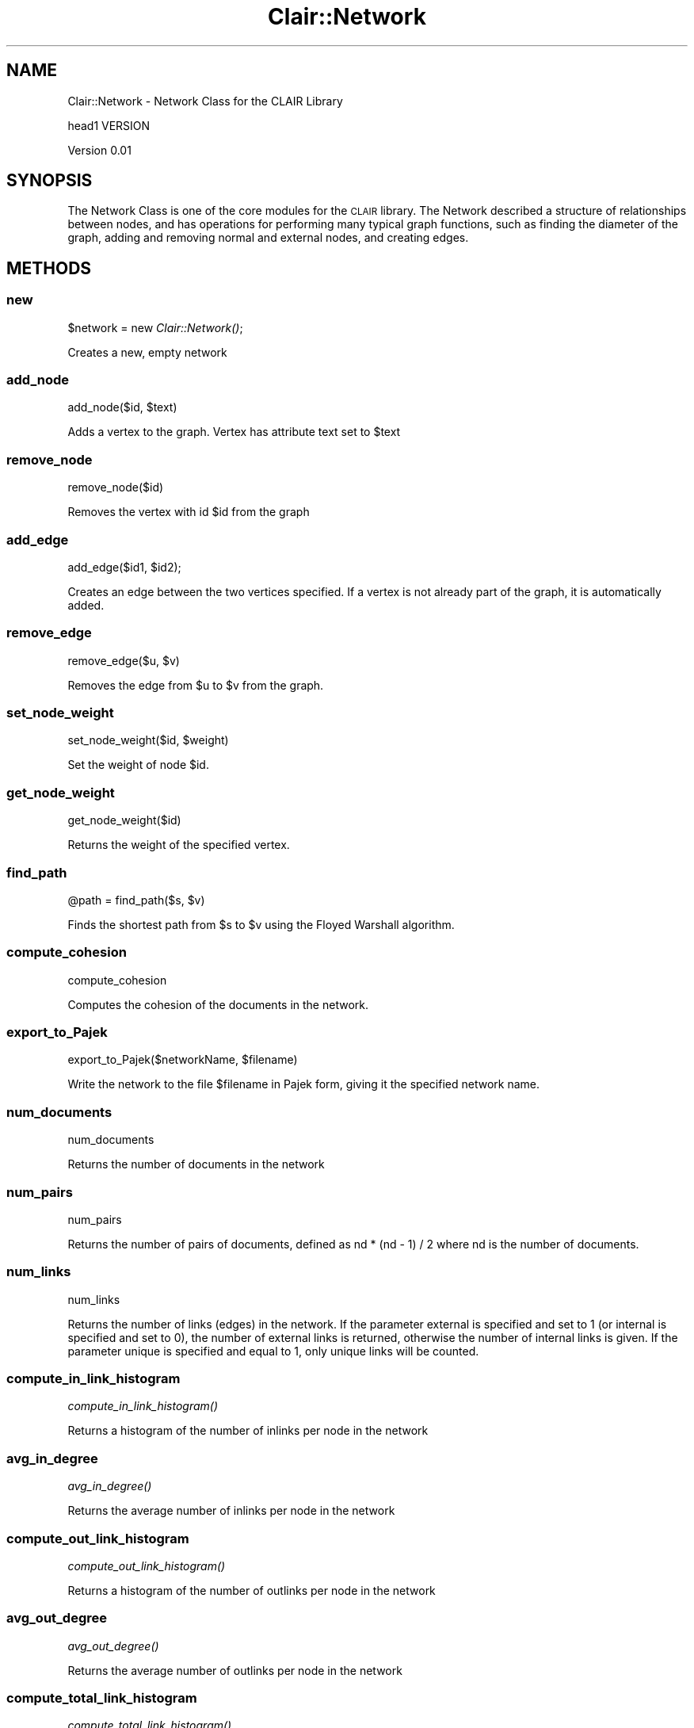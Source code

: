 .\" Automatically generated by Pod::Man 2.25 (Pod::Simple 3.04)
.\"
.\" Standard preamble:
.\" ========================================================================
.de Sp \" Vertical space (when we can't use .PP)
.if t .sp .5v
.if n .sp
..
.de Vb \" Begin verbatim text
.ft CW
.nf
.ne \\$1
..
.de Ve \" End verbatim text
.ft R
.fi
..
.\" Set up some character translations and predefined strings.  \*(-- will
.\" give an unbreakable dash, \*(PI will give pi, \*(L" will give a left
.\" double quote, and \*(R" will give a right double quote.  \*(C+ will
.\" give a nicer C++.  Capital omega is used to do unbreakable dashes and
.\" therefore won't be available.  \*(C` and \*(C' expand to `' in nroff,
.\" nothing in troff, for use with C<>.
.tr \(*W-
.ds C+ C\v'-.1v'\h'-1p'\s-2+\h'-1p'+\s0\v'.1v'\h'-1p'
.ie n \{\
.    ds -- \(*W-
.    ds PI pi
.    if (\n(.H=4u)&(1m=24u) .ds -- \(*W\h'-12u'\(*W\h'-12u'-\" diablo 10 pitch
.    if (\n(.H=4u)&(1m=20u) .ds -- \(*W\h'-12u'\(*W\h'-8u'-\"  diablo 12 pitch
.    ds L" ""
.    ds R" ""
.    ds C` ""
.    ds C' ""
'br\}
.el\{\
.    ds -- \|\(em\|
.    ds PI \(*p
.    ds L" ``
.    ds R" ''
'br\}
.\"
.\" Escape single quotes in literal strings from groff's Unicode transform.
.ie \n(.g .ds Aq \(aq
.el       .ds Aq '
.\"
.\" If the F register is turned on, we'll generate index entries on stderr for
.\" titles (.TH), headers (.SH), subsections (.SS), items (.Ip), and index
.\" entries marked with X<> in POD.  Of course, you'll have to process the
.\" output yourself in some meaningful fashion.
.ie \nF \{\
.    de IX
.    tm Index:\\$1\t\\n%\t"\\$2"
..
.    nr % 0
.    rr F
.\}
.el \{\
.    de IX
..
.\}
.\"
.\" Accent mark definitions (@(#)ms.acc 1.5 88/02/08 SMI; from UCB 4.2).
.\" Fear.  Run.  Save yourself.  No user-serviceable parts.
.    \" fudge factors for nroff and troff
.if n \{\
.    ds #H 0
.    ds #V .8m
.    ds #F .3m
.    ds #[ \f1
.    ds #] \fP
.\}
.if t \{\
.    ds #H ((1u-(\\\\n(.fu%2u))*.13m)
.    ds #V .6m
.    ds #F 0
.    ds #[ \&
.    ds #] \&
.\}
.    \" simple accents for nroff and troff
.if n \{\
.    ds ' \&
.    ds ` \&
.    ds ^ \&
.    ds , \&
.    ds ~ ~
.    ds /
.\}
.if t \{\
.    ds ' \\k:\h'-(\\n(.wu*8/10-\*(#H)'\'\h"|\\n:u"
.    ds ` \\k:\h'-(\\n(.wu*8/10-\*(#H)'\`\h'|\\n:u'
.    ds ^ \\k:\h'-(\\n(.wu*10/11-\*(#H)'^\h'|\\n:u'
.    ds , \\k:\h'-(\\n(.wu*8/10)',\h'|\\n:u'
.    ds ~ \\k:\h'-(\\n(.wu-\*(#H-.1m)'~\h'|\\n:u'
.    ds / \\k:\h'-(\\n(.wu*8/10-\*(#H)'\z\(sl\h'|\\n:u'
.\}
.    \" troff and (daisy-wheel) nroff accents
.ds : \\k:\h'-(\\n(.wu*8/10-\*(#H+.1m+\*(#F)'\v'-\*(#V'\z.\h'.2m+\*(#F'.\h'|\\n:u'\v'\*(#V'
.ds 8 \h'\*(#H'\(*b\h'-\*(#H'
.ds o \\k:\h'-(\\n(.wu+\w'\(de'u-\*(#H)/2u'\v'-.3n'\*(#[\z\(de\v'.3n'\h'|\\n:u'\*(#]
.ds d- \h'\*(#H'\(pd\h'-\w'~'u'\v'-.25m'\f2\(hy\fP\v'.25m'\h'-\*(#H'
.ds D- D\\k:\h'-\w'D'u'\v'-.11m'\z\(hy\v'.11m'\h'|\\n:u'
.ds th \*(#[\v'.3m'\s+1I\s-1\v'-.3m'\h'-(\w'I'u*2/3)'\s-1o\s+1\*(#]
.ds Th \*(#[\s+2I\s-2\h'-\w'I'u*3/5'\v'-.3m'o\v'.3m'\*(#]
.ds ae a\h'-(\w'a'u*4/10)'e
.ds Ae A\h'-(\w'A'u*4/10)'E
.    \" corrections for vroff
.if v .ds ~ \\k:\h'-(\\n(.wu*9/10-\*(#H)'\s-2\u~\d\s+2\h'|\\n:u'
.if v .ds ^ \\k:\h'-(\\n(.wu*10/11-\*(#H)'\v'-.4m'^\v'.4m'\h'|\\n:u'
.    \" for low resolution devices (crt and lpr)
.if \n(.H>23 .if \n(.V>19 \
\{\
.    ds : e
.    ds 8 ss
.    ds o a
.    ds d- d\h'-1'\(ga
.    ds D- D\h'-1'\(hy
.    ds th \o'bp'
.    ds Th \o'LP'
.    ds ae ae
.    ds Ae AE
.\}
.rm #[ #] #H #V #F C
.\" ========================================================================
.\"
.IX Title "Clair::Network 3pm"
.TH Clair::Network 3pm "2012-07-09" "perl v5.14.2" "User Contributed Perl Documentation"
.\" For nroff, turn off justification.  Always turn off hyphenation; it makes
.\" way too many mistakes in technical documents.
.if n .ad l
.nh
.SH "NAME"
Clair::Network \- Network Class for the CLAIR Library
.PP
head1 VERSION
.PP
Version 0.01
.SH "SYNOPSIS"
.IX Header "SYNOPSIS"
The Network Class is one of the core modules for the \s-1CLAIR\s0 library.  The Network described a structure
of relationships between nodes, and has operations for performing many typical graph functions, such as
finding the diameter of the graph, adding and removing normal and external nodes, and creating edges.
.SH "METHODS"
.IX Header "METHODS"
.SS "new"
.IX Subsection "new"
\&\f(CW$network\fR = new \fIClair::Network()\fR;
.PP
Creates a new, empty network
.SS "add_node"
.IX Subsection "add_node"
add_node($id, \f(CW$text\fR)
.PP
Adds a vertex to the graph.  Vertex has attribute text set to \f(CW$text\fR
.SS "remove_node"
.IX Subsection "remove_node"
remove_node($id)
.PP
Removes the vertex with id \f(CW$id\fR from the graph
.SS "add_edge"
.IX Subsection "add_edge"
add_edge($id1, \f(CW$id2\fR);
.PP
Creates an edge between the two vertices specified.  If a vertex is not already part
of the graph, it is automatically added.
.SS "remove_edge"
.IX Subsection "remove_edge"
remove_edge($u, \f(CW$v\fR)
.PP
Removes the edge from \f(CW$u\fR to \f(CW$v\fR from the graph.
.SS "set_node_weight"
.IX Subsection "set_node_weight"
set_node_weight($id, \f(CW$weight\fR)
.PP
Set the weight of node \f(CW$id\fR.
.SS "get_node_weight"
.IX Subsection "get_node_weight"
get_node_weight($id)
.PP
Returns the weight of the specified vertex.
.SS "find_path"
.IX Subsection "find_path"
\&\f(CW@path\fR = find_path($s, \f(CW$v\fR)
.PP
Finds the shortest path from \f(CW$s\fR to \f(CW$v\fR using the Floyed Warshall algorithm.
.SS "compute_cohesion"
.IX Subsection "compute_cohesion"
compute_cohesion
.PP
Computes the cohesion of the documents in the network.
.SS "export_to_Pajek"
.IX Subsection "export_to_Pajek"
export_to_Pajek($networkName, \f(CW$filename\fR)
.PP
Write the network to the file \f(CW$filename\fR in Pajek form, giving it the specified network name.
.SS "num_documents"
.IX Subsection "num_documents"
num_documents
.PP
Returns the number of documents in the network
.SS "num_pairs"
.IX Subsection "num_pairs"
num_pairs
.PP
Returns the number of pairs of documents, defined as nd * (nd \- 1) / 2 where nd is the number
of documents.
.SS "num_links"
.IX Subsection "num_links"
num_links
.PP
Returns the number of links (edges) in the network.  If the parameter external is specified
and set to 1 (or internal is specified and set to 0), the number of external links is returned,
otherwise the number of internal links is given.  If the parameter unique is specified and equal
to 1, only unique links will be counted.
.SS "compute_in_link_histogram"
.IX Subsection "compute_in_link_histogram"
\&\fIcompute_in_link_histogram()\fR
.PP
Returns a histogram of the number of inlinks per node in the network
.SS "avg_in_degree"
.IX Subsection "avg_in_degree"
\&\fIavg_in_degree()\fR
.PP
Returns the average number of inlinks per node in the network
.SS "compute_out_link_histogram"
.IX Subsection "compute_out_link_histogram"
\&\fIcompute_out_link_histogram()\fR
.PP
Returns a histogram of the number of outlinks per node in the network
.SS "avg_out_degree"
.IX Subsection "avg_out_degree"
\&\fIavg_out_degree()\fR
.PP
Returns the average number of outlinks per node in the network
.SS "compute_total_link_histogram"
.IX Subsection "compute_total_link_histogram"
\&\fIcompute_total_link_histogram()\fR
.PP
Returns a histogram of the number of links (both out and in) per node in the network
.SS "avg_total_degree"
.IX Subsection "avg_total_degree"
\&\fIavg_total_degree()\fR
.PP
Returns the average number of links (both out and in) per node in the network
.SS "power_law_exponent"
.IX Subsection "power_law_exponent"
power_law_exponent($histogram_reference)
.PP
Computes the power law coefficient on the histogram passed in by reference.
This uses linear regression on the logs of the data points to find both the
coefficient and the exponent.
.PP
Retun value is a string of the form \*(L"y = a x^b\*(R" where a is the coefficient and
b is the exponent.
.SS "newman_power_law_exponent"
.IX Subsection "newman_power_law_exponent"
newman_power_law_exponent($histogram_reference, \f(CW$x_cutoff\fR)
.PP
Computes the power law exponent on the histogram passed in by reference.
This uses the method described in Newman\e's \*(L"Power laws, Pareto distributions
and Zipf's law\*(R", formula 5 and 6.
.PP
Return value is an array containing two items, the power law exponent, and a
measure of the statistical error
.SS "power_law_out_link_distribution"
.IX Subsection "power_law_out_link_distribution"
\&\fIpower_law_out_link_distribution()\fR
.PP
Returns the power law formula from the out link distribution
.SS "power_law_in_link_distribution"
.IX Subsection "power_law_in_link_distribution"
\&\fIpower_law_in_link_distribution()\fR
.PP
Returns the power law formula from the in link distribution
.SS "power_law_total_link_distribution"
.IX Subsection "power_law_total_link_distribution"
\&\fIpower_law_total_link_distribution()\fR
.PP
Returns the power law formula from the total link distribution
(both in and out links)
.SS "diameter"
.IX Subsection "diameter"
diameter(filename => \f(CW$filename\fR, directed => 1, max => 0)
.PP
Returns the diameter of the network.  If the parameter 'directed' is 1
or not specified, this is the diameter of the directed network.  If it
is 0 or the parameter 'undirected' is 1, then this is the diameter of
the undirected network.  If max is 1 or not specified, then this is the
maximum diameter.  If max is 0 or avg is 1, then this is the average diameter.
.PP
A filename may also be specified to produce debugging information while
the diameter is being determined.
.SS "average_shortest_path"
.IX Subsection "average_shortest_path"
\&\fIaverage_shortest_path()\fR
.PP
Finds the average shortest path of a graph.  The average shortest path is the
average of all of the shortest paths between pairs of vertices.  To compute
this, we loop through each vertex, computing the shortest paths to all vertices
that vertex reaches.  The average of that vertex is then computed.  This is
repeated for all vertices with greater than zero out-degree in the graph, and
the average of that is returned.
.SS "write_links"
.IX Subsection "write_links"
write_links($filename, skip_duplicates => 1, transpose => 1, weights => 0)
.PP
Writes the network links to a file.  If the parameter skip_duplicates
is specified as 1, duplicate edges are skipped.  If the parameter
transpose is 1, the links are written transposed.
.SS "write_nodes"
.IX Subsection "write_nodes"
write_nodes($filename)
.PP
Writes the list of nodes in the network to a file.
.SS "Watts_Strogatz_clus_coeff"
.IX Subsection "Watts_Strogatz_clus_coeff"
Watts_Strogatz_clus_coeff(filename => \f(CW$filename\fR)
.PP
Computes the Watts Strogatz clustering coefficient.  If a
filename is provided, intermediate output is written to
the file.
.SS "write_db"
.IX Subsection "write_db"
write_db($filename, transpose => 1)
.PP
Writes the graph's links to a db file.  Links are written
transposed if the parameter transpose is provided and
equal to 1.
.SS "dfs_visit_1"
.IX Subsection "dfs_visit_1"
An internal function used by find_scc
.SS "iterative_dfs_visit_1"
.IX Subsection "iterative_dfs_visit_1"
An internal function used by find_scc
.SS "iterative_dfs_visit_1_v2"
.IX Subsection "iterative_dfs_visit_1_v2"
An internal function used by find_scc
.SS "dfs_visit_2"
.IX Subsection "dfs_visit_2"
An internal function used by find_scc
.SS "iterative_dfs_visit_2"
.IX Subsection "iterative_dfs_visit_2"
An internal function used by find_scc
.SS "iterative_dfs_visit_2_v2"
.IX Subsection "iterative_dfs_visit_2_v2"
An internal function used by find_scc
.SS "find_scc"
.IX Subsection "find_scc"
find_scc($dbfile, \f(CW$xpfile\fR, \f(CW$finfile\fR)
\&\f(CW$dbfile\fR should be the filename of a db file of the links
that will be used by find_scc (the file can be produced
with write_db)
\&\f(CW$xpfile\fR should be the filename of a db file of the links
tranposed
\&\f(CW$finfile\fR is the location where a temporary file should go
that will be used by find_scc and the helper functions
.PP
find_scc finds a strongly connected subgraph from the graph
of the network.  It needs to input files, a db file of the
links and a db file of the transposed links.
.SS "find_largest_component"
.IX Subsection "find_largest_component"
find_largest_component($type)
.PP
type is the type of component, either \*(L"weakly\*(R" or \*(L"strongly\*(R"
.PP
Finds the largest component in a graph, returning a network made up of that
component.
.SS "write_link_matlab"
.IX Subsection "write_link_matlab"
write_link_matlab($histogram_reference, \f(CW$filename\fR, \f(CW$dependency\fR)
.PP
Writes a Matlab for the histogram.  \f(CW$histogram_reference\fR should
be a reference to the histogram that should be written to the
matlab file.  \f(CW$dependency\fR is the names of any dependencies that
the Matlab file should have
.SS "write_link_dist"
.IX Subsection "write_link_dist"
write_link_dist($histogram_reference, \f(CW$filename\fR)
.PP
Writes a link distribution file for the histogram that is passed in
by reference
.SS "average_cosines"
.IX Subsection "average_cosines"
($linked_avg, \f(CW$not_linked_avg\fR) = average_cosines($cosine_matrix_reference)
.PP
Returns the average of the cosines between documents that are connected
in the matrix and between documents that are not connected.  The averages
are returned in an array.
.SS "get_index"
.IX Subsection "get_index"
An internal function used by cosine_histograms.  Used to determine
what bin a cosine value should go into.
.SS "cosine_histograms"
.IX Subsection "cosine_histograms"
cosine_histograms($cosine_matrix_reference)
.PP
Returns a histograms for cosines that are linked in the
graph and for cosines that are not.
.SS "write_histogram_matlab"
.IX Subsection "write_histogram_matlab"
write_histogram_matlab($linked_histogram_reference, \f(CW$not_linked_histogram_reference\fR, \f(CW$filename_base\fR)
.PP
Writes matlab files for linked, linked cumulative, and not linked
histograms based on the histogram distributions given.
.SS "get_histograms_as_string"
.IX Subsection "get_histograms_as_string"
get_histograms_as_string($linked_histogram_reference, \f(CW$not_linked_histogram_reference\fR)
.PP
Returns the histograms as a human-readable string that can be displayed
or saved to a file
.SS "create_cosine_dat_files"
.IX Subsection "create_cosine_dat_files"
create_cosine_dat_files($domain, \f(CW$cosine_matrix_reference\fR, directory => \f(CW$directory\fR)
.PP
Creates dat files with information from the cosine matrix, based on
randomly selected cosines
.SS "get_dat_stats"
.IX Subsection "get_dat_stats"
get_dat_stats($domain, \f(CW$links_file\fR, \f(CW$cosine_file\fR)
.PP
Returns a string with statistics obtained from the analyzing the dat
files created by create_cosine_dat_files
.SS "get_undirected_graph"
.IX Subsection "get_undirected_graph"
get_undirected_graph($graph)
.PP
Takes a graph and returns its undirected equivalent.  This maintains the weight
on each edge and vertex.
.SS "mmr_rerank_lexrank"
.IX Subsection "mmr_rerank_lexrank"
mmr_rerank_lexrank($lambda)
.PP
Reranks the lexrank scores using maximal marginal relevance. The parameter
\&\f(CW$lambda\fR should be in [0,1]. \f(CW$lambda\fR = 1 implies that the score will be
unchanged. \f(CW$lambda\fR = 0 will make the scores the negative of their similarity
with the first sentence. After calling mmr_rerank_lexrank, the scores
will be scaled so the highest score is 1 and the lowest score is 0. This
method should only be called after lexrank has been computed.
.SS "compute_pagerank"
.IX Subsection "compute_pagerank"
compute_pagerank(pagerank_value => 'pagerank_value', pagerank_transition => 'pagerank_transition',
pagerank_bias => 'pagerank_bias', jump => 0.15, tolerance => 0.0001, max_iterations => 200)
.PP
Computes the pagerank for the network.  The property given for pagerank_value is used for the
initial value, and for pagerank_transition for the transition probabilities.  The pagerank_bias
property is used to set the bias.  If the network does not have any values for that property
(or they are all zero) then the unbiased pagerank is computed.
.PP
All parameters are optional, the defaults for the properties are given.  Passing zero for any
numerical parameter (or not specifying that parameter) will cause the default value to be used.
.PP
The result is saved as the pagerank_value property of each node.
.SS "compute_stationary_distribution"
.IX Subsection "compute_stationary_distribution"
compute_stationary_distribution
.PP
Computes the stationary distribution from a random walk.  This uses the values from the
probability distribution and the transition probabilities.
.SS "create_cluster_from_lexrank"
.IX Subsection "create_cluster_from_lexrank"
create_cluster_from_lexrank($threshold, attribute_name => 'document', parent_document => 0)
.PP
Creates a cluster with any documents that currently have a lexrank value above the threshold.
The optional attribute_name parameter specifies what attribute of the node contains the
document.  'document', the default, is the attribute that will be used if the network
was created from a cluster.  Setting the optional parent_document parameter to 1 will
create the cluster out of the parent document of each document, rather than the document
itself.
.SS "create_network_from_lexrank"
.IX Subsection "create_network_from_lexrank"
create_network_from_lexrank
.PP
Creates a network with any nodes that currently have a lexrank value above the threshold.
.SS "create_subset_network"
.IX Subsection "create_subset_network"
create_subset_network($@subset_vertices);
.PP
Creates a network with just the nodes in the array provided as the first parameter.  Edges
from the original network are carried across to the network if they are between two
nodes that are in the new network.
.SS "create_subset_network_from_file"
.IX Subsection "create_subset_network_from_file"
create_subset_network_from_file($filename)
.PP
Creates a network with just the nodes listed in the file, one per each line.  Edges from
the original network are carried across to the new network if they are between two
nodes that are in the new network.
.SS "get_current_probability_distribution"
.IX Subsection "get_current_probability_distribution"
get_current_probability_distribution
.PP
Returns a hash with the current probability values (the values used for the random walk)
.SS "get_edge_attribute"
.IX Subsection "get_edge_attribute"
get_edge_attribute($u, \f(CW$v\fR, \f(CW$attribute_name\fR)
.PP
Returns the value of the attribute on the given edge
.SS "get_edge_weight"
.IX Subsection "get_edge_weight"
get_edge_weight($u, \f(CW$v\fR)
.PP
Returns the weight of the given edge.
.SS "get_edges"
.IX Subsection "get_edges"
get_edges
.PP
Returns the edges of the network
.SS "get_vertex_attribute"
.IX Subsection "get_vertex_attribute"
get_vertex_attribute($u, \f(CW$attribute_name\fR)
.PP
Returns the value of the attribute on the given vertex
.SS "get_vertices"
.IX Subsection "get_vertices"
get_vertices
.PP
Returns the array of vertices (nodes) in the network
.SS "has_edge"
.IX Subsection "has_edge"
has_edge($u, \f(CW$v\fR)
.PP
Returns true if an edge exists in the network, false otherwise
.SS "has_edge_attribute"
.IX Subsection "has_edge_attribute"
has_edge_attribute($u, \f(CW$v\fR, \f(CW$attribute_name\fR)
.PP
Returns true if the attribute has been set on the given edge and false otherwise.
.SS "has_node"
.IX Subsection "has_node"
has_node($u)
.PP
Returns true if the node is in the network
.SS "has_vertex_attribute"
.IX Subsection "has_vertex_attribute"
has_vertex_attribute($u, \f(CW$attribute_name\fR)
.PP
Returns true if the attribute has been set on the given vertex and false otherwise.
.SS "num_nodes"
.IX Subsection "num_nodes"
num_nodes
.PP
Returns the number of nodes in the network
.SS "print_current_lexrank_distribution"
.IX Subsection "print_current_lexrank_distribution"
print_current_lexrank_distribution
.PP
Prints the current lexrank values.  If the lexrank has been calculated, these are the
results, otherwise this may be the initial or intermediate values.
.SS "print_current_pagerank_distribution"
.IX Subsection "print_current_pagerank_distribution"
print_current_pagerank_distribution
.PP
Prints the current pagerank values.  If the pagerank has been calculated, these are the
results, otherwise this may be the initial or intermediate values.
.SS "print_hyperlink_edges"
.IX Subsection "print_hyperlink_edges"
print_hyperlink_edges
.PP
Prints all edges with the 'pagerank_transition' property set.  In the case of networks
built from hyperlinks from clusters, these edges are the edges that had a hyperlink
between them.
.PP
The edges are listed as source, then destination.
.SS "print_current_probability_distribution"
.IX Subsection "print_current_probability_distribution"
print_current_probability_distribution
.PP
Prints the current probability values from the random walk.  If the stationary distribution
has been calculated, these are the results, otherwise these may be the initial or
intermediate values
.SS "read_initial_probability_distribution"
.IX Subsection "read_initial_probability_distribution"
read_initial_probability_distribution($filename)
.PP
Reads the initial probabilities for the random walk from the specified file.
.SS "read_pagerank_initial_distribution"
.IX Subsection "read_pagerank_initial_distribution"
read_pagerank_initial_distribution($filename)
.PP
Reads the initial pagerank values from the specified file
.SS "read_pagerank_personalization"
.IX Subsection "read_pagerank_personalization"
read_pagerank_personalization($filename)
.PP
Reads the pagerank personalization values (bias) from the specified file
.SS "read_pagerank_probabilities_from_file"
.IX Subsection "read_pagerank_probabilities_from_file"
read_pagerank_probabilities_from_file($filename)
.PP
Read the pagerank transition probabilities from the specified file
.SS "save_current_pagerank_distribution"
.IX Subsection "save_current_pagerank_distribution"
save_current_pagerank_distribution($filename)
.PP
Saves the current pagerank values to a file.  If pagerank has been calculated, then these
are the results, otherwise these could be initial or intermediate values.
.SS "save_hyperlink_edges_to_file"
.IX Subsection "save_hyperlink_edges_to_file"
save_hyperlink_edges_to_file($filename)
.PP
Saves all edges with the 'pagerank_transition' property set to the specified file.
In the case of networks built from hyperlinks from clusters, these edges are the
edges that had a hyperlink between them.
.PP
The edges are listed as source, then destination.
.SS "save_pagerank_probabilities_to_file"
.IX Subsection "save_pagerank_probabilities_to_file"
save_pagerank_probabilities_to_file
.PP
Saves the transition probabilities used in pagerank to the specified file.
.SS "set_edge_attribute"
.IX Subsection "set_edge_attribute"
set_edge_attribute($u, \f(CW$v\fR, \f(CW$attribute_name\fR, \f(CW$value\fR)
.PP
Sets the attribute for the given edge to the given value
.SS "set_edge_weight"
.IX Subsection "set_edge_weight"
set_edge_weight($u, \f(CW$v\fR, \f(CW$weight\fR)
.PP
Sets the weight of the given edge.
.SS "set_vertex_attribute"
.IX Subsection "set_vertex_attribute"
set_vertex_attribute($u, \f(CW$attribute_name\fR, \f(CW$value\fR)
.PP
Sets the attribute for the vertex to the given value
.SS "get_predecessor_matrix"
.IX Subsection "get_predecessor_matrix"
\&\f(CW$matrix\fR = \fIget_predecessor_matrix()\fR
.PP
Get the shortest path matrix from the network, using \s-1BFS\s0 algorithm.
.PP
The content of the matrix is the predecessor of the current node in the shortest path matrix.
.PP
e.g. : \f(CW$matrix\fR\->{$i}\->{$j} notes the predecessor of node \f(CW$j\fR in the shortest path from \f(CW$i\fR to \f(CW$j\fR
.PP
to get the shortest path from \f(CW$i\fR to \f(CW$j\fR, you can use function get_shortest_path
.SS "get_shortest_path"
.IX Subsection "get_shortest_path"
\&\f(CW$path\fR = get_shortest_path($start, \f(CW$end\fR)
.PP
Get the shortest path from \f(CW$start\fR to \f(CW$end\fR.
.SS "func"
.IX Subsection "func"
func
.SS "func"
.IX Subsection "func"
func
.SH "AUTHOR"
.IX Header "AUTHOR"
Hodges, Mark << <clair at umich.edu> >>
.SH "BUGS"
.IX Header "BUGS"
Please report any bugs or feature requests to
\&\f(CW\*(C`bug\-clair\-document at rt.cpan.org\*(C'\fR, or through the web interface at
http://rt.cpan.org/NoAuth/ReportBug.html?Queue=clairlib\-dev <http://rt.cpan.org/NoAuth/ReportBug.html?Queue=clairlib-dev>.
I will be notified, and then you will automatically be notified of progress on
your bug as I make changes.
.SH "SUPPORT"
.IX Header "SUPPORT"
You can find documentation for this module with the perldoc command.
.PP
.Vb 1
\&    perldoc Clair::Network
.Ve
.PP
You can also look for information at:
.IP "\(bu" 4
AnnoCPAN: Annotated \s-1CPAN\s0 documentation
.Sp
http://annocpan.org/dist/clairlib\-dev <http://annocpan.org/dist/clairlib-dev>
.IP "\(bu" 4
\&\s-1CPAN\s0 Ratings
.Sp
http://cpanratings.perl.org/d/clairlib\-dev <http://cpanratings.perl.org/d/clairlib-dev>
.IP "\(bu" 4
\&\s-1RT:\s0 \s-1CPAN\s0's request tracker
.Sp
http://rt.cpan.org/NoAuth/Bugs.html?Dist=clairlib\-dev <http://rt.cpan.org/NoAuth/Bugs.html?Dist=clairlib-dev>
.IP "\(bu" 4
Search \s-1CPAN\s0
.Sp
http://search.cpan.org/dist/clairlib\-dev <http://search.cpan.org/dist/clairlib-dev>
.SH "COPYRIGHT & LICENSE"
.IX Header "COPYRIGHT & LICENSE"
Copyright 2006 The University of Michigan, all rights reserved.
.PP
This program is free software; you can redistribute it and/or modify it
under the same terms as Perl itself.
.SS "add_weighted_edge"
.IX Subsection "add_weighted_edge"
add_weighted_edge($id1, \f(CW$id2\fR, \f(CW$w\fR);
.PP
Creates an edge between the two vertices specified.  If a vertex is
not already part of the graph, it is automatically added.
.SS "harmonic_mean_geodesic_distance"
.IX Subsection "harmonic_mean_geodesic_distance"
Compute the harmonic mean geodesic distance
.SS "Watts_Strogatz_local_clus_coeff"
.IX Subsection "Watts_Strogatz_local_clus_coeff"
Get the local clustering coefficient for each vertex
.PP
This is only defined for vertices with > 2 edges
.SS "Number of find_largest_component_size"
.IX Subsection "Number of find_largest_component_size"
Find size of largest component
.SS "find_components"
.IX Subsection "find_components"
find_components($type)
.PP
Return s list of components in the graph.
Type refers to the type of components and is either \*(L"weakly\*(R" or \*(L"strongly\*(R"
.SS "get_cumulative_distribution"
.IX Subsection "get_cumulative_distribution"
get_cumulative_distribution(\e%histogram)
.PP
Convert a histogram to cumulative distribution
.SS "save_network_to_file"
.IX Subsection "save_network_to_file"
save_network_to_file($filename)
.PP
Save network to a file, including edge weights if they are defined.
.SS "output_graphviz"
.IX Subsection "output_graphviz"
output_graphviz($filename)
.PP
Output GraphViz compatible file
To generate postscript:
dot \-Tps filename.dot > filename.ps
.SS "print_network_info"
.IX Subsection "print_network_info"
\&\fIprint_network_info()\fR
.PP
Prints various statistics about the network
.SS "compute_adjacency_matrix"
.IX Subsection "compute_adjacency_matrix"
Compute the adjacency matrix and store it.
This is used by several functions to speed up computations.
The Perl Graph library has slow accessors for nodes/edges if node/edge
properties are used.
.SS "get_shortest_path_matrix"
.IX Subsection "get_shortest_path_matrix"
Get the shortest path matrix, computing it if necessary
.SS "compute_asp_matrix"
.IX Subsection "compute_asp_matrix"
Compute the average shortest path matrix.  This is used by several functions.
.SS "print_asp_matrix"
.IX Subsection "print_asp_matrix"
Print the average shortest path matrix
.SS "find_all_shortest_paths"
.IX Subsection "find_all_shortest_paths"
Find all pairs of shortest paths
.SS "find_shortest_paths"
.IX Subsection "find_shortest_paths"
Find all shortest paths between two nodes
.SS "_find_shortest_paths"
.IX Subsection "_find_shortest_paths"
Helper method for find_shortest_paths
.SS "find_path_counts"
.IX Subsection "find_path_counts"
Find all shortest paths, then find the vertex counts in each.
.SS "get_network_info_as_string"
.IX Subsection "get_network_info_as_string"
\&\fIget_network_info_as_string()\fR
.PP
Print one line space-seperated summary of network info.
Useful when printing statistics on many networks, subnets, or similar.
.PP
Below is a list of the columns returned
.PP
nodes number of nodes in the network
edges number of edges in the network
diameter diameter of the network
lcc size of the largest connected component
avg_short_path average shortest path
ferrer_avg_short_path Ferrer i Cancho average shortest path
watts_strogatz_cc Watts-Strogatz clustering coefficient
newman_cc Newman clustering coefficient
in_link_power In-link power-law exponent (calculated from regression)
in_link_power_rsquared In-link power-law rsquared value
in_link_pscore In-link power-law p\-score (< 0.005 means fit)
in_link_power_newman In-link power-law exponent Newman formula
in_link_power_newman_error In-link power-law exponent Newman statistical error
out_link_power Out-link power-law exponent (calculated from regression)
out_link_power_rsquared Out-link power-law rsquared value
out_link_pscore Out-link power-law p\-score (< 0.005 means fit)
out_link_power_newman Out-link power-law exponent Newman formula
out_link_power_newman_error Out-link power-law exponent Newman statistical error
total_link_power Total-link power-law exponent (calculated from regression)
total_link_power_rsquared Total-link power-law rsquared value
total_link_pscore Total-link power-law p\-score (< 0.005 means fit)
total_link_power_newman Total-link power-law exponent Newman formula
total_link_power_newman_error Total-link power-law exponent Newman statistical error
avg_degree average degree
.SS "cumulative_power_law_exponent"
.IX Subsection "cumulative_power_law_exponent"
cumulative_power_law_exponent(\e%histogram)
.PP
Calculate the power law exponent from the cumulative distribution
.SS "get_p_score"
.IX Subsection "get_p_score"
Calculate the p score
\&\s-1TODO:\s0 Move this into the statistics package
.SS "newman_clustering_coefficient"
.IX Subsection "newman_clustering_coefficient"
\&\fInewman_clustering_coefficient()\fR
.PP
Calculate the Newman clustering coefficient of a graph.
Uses formula 3 in Newman's \*(L"Structure and Function of Complex Networks\*(R"
.SS "get_triangles"
.IX Subsection "get_triangles"
\&\fIget_triangles()\fR
.PP
Return all of the triangles in the network
.SS "create_network_from_cosines"
.IX Subsection "create_network_from_cosines"
create_network_from_cosines($threshold)
.PP
Return a new network with with edges >= threshold
.SS "create_cosine_network"
.IX Subsection "create_cosine_network"
create_cosine_network(\e@edges)
.PP
Create a network with nodes being documents and edge weights cosine values
for the documents.
.SS "\fIimport_from_pajek()\fP"
.IX Subsection "import_from_pajek()"
import_from_pajek($filename)
.PP
Create a network from a pajek .net file.
Example:   \f(CW$network\fR = Clair::Network\->import_from_pajek($filename);
.SS "import_network"
.IX Subsection "import_network"
import_network($filename)
.PP
Load in a network from a file.  File should be in edge edge format or
edge edge weight.
Parameters:
delim is the edge delimiter used in the file
sample is used to take a uniform random sample of the edges
directed and undirected indicate whether the graph should be directed or
undirected.  The default is directed.
.SS "create_network_from_array"
.IX Subsection "create_network_from_array"
.SS "get_shortest_path_length"
.IX Subsection "get_shortest_path_length"
get_shortest_path_length($vertex1, \f(CW$vertex2\fR)
.PP
Return the length of the shortest path between two nodes.
.SS "get_shortest_paths_lengths"
.IX Subsection "get_shortest_paths_lengths"
get_shortest_paths_lengths($vertex)
.PP
Return the shortest paths between vertex1 and the rest of the graph.  This is
returned as a hash with the keys being vertices and the values the distance
to that vertex.
.SS "find_all_paths"
.IX Subsection "find_all_paths"
find all paths between all pairs of vertices
.SS "find_paths"
.IX Subsection "find_paths"
\&\f(CW@paths\fR = find_paths($v1, \f(CW$v2\fR)
.PP
Find all paths between \f(CW$v1\fR and \f(CW$v2\fR
.SS "_find_paths"
.IX Subsection "_find_paths"
Private helper method to find paths
.IP "degree" 4
.IX Item "degree"
degree($vertex)
.Sp
Return the degree of a vertex.  For undirected graphs, this is the total
degree.  For directed graphs this is in-degree minus out-degree.
.IP "in_degree" 4
.IX Item "in_degree"
in_degree($vertex)
.Sp
Return the indegree of a vertex
.IP "out_degree" 4
.IX Item "out_degree"
out_degree($vertex)
.Sp
Return the outdegree of a vertex
.IP "total_degree" 4
.IX Item "total_degree"
total_degree($vertex)
.Sp
Return the total degree of a vertex
.IP "degree_assortativity_coefficient" 4
.IX Item "degree_assortativity_coefficient"
Return the assortavity coefficient for mixing by vertex degree.
.Sp
Directed:
Newman, Mixing patterns in networks, eq. 26
.Sp
Undirected:
Newman, Assortative mixing in networks, eq. 4
.SS "clear_cache"
.IX Subsection "clear_cache"
Clear cached objects such as asp matrix
.SS "sort_edges"
.IX Subsection "sort_edges"
Cache a list of edges sorted by weight
.SH "POD ERRORS"
.IX Header "POD ERRORS"
Hey! \fBThe above document had some coding errors, which are explained below:\fR
.IP "Around line 6055:" 4
.IX Item "Around line 6055:"
\&'=item' outside of any '=over'
.IP "Around line 6175:" 4
.IX Item "Around line 6175:"
You forgot a '=back' before '=head2'
